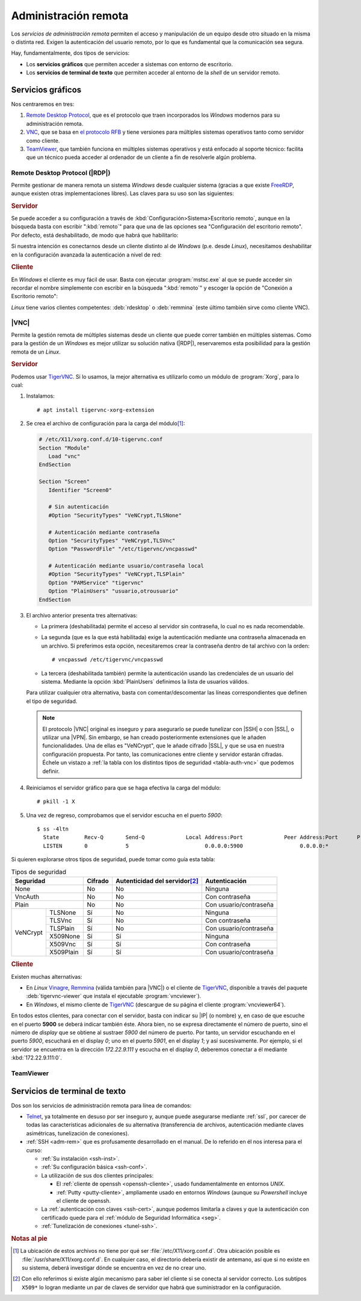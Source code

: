 .. _ser-adm-rem:

Administración remota
*********************
Los *servicios de administración remota* permiten el acceso y manipulación de un
equipo desde otro situado en la misma o distinta red. Exigen la autenticación
del usuario remoto, por lo que es fundamental que la comunicación sea segura.

Hay, fundamentalmente, dos tipos de servicios:

* Los **servicios gráficos** que permiten acceder a sistemas con entorno de
  escritorio.
* Los **servicios de terminal de texto** que permiten acceder al entorno de la
  *shell* de un servidor remoto.


Servicios gráficos
==================
Nos centraremos en tres:

#. `Remote Desktop Protocol
   <https://en.wikipedia.org/wiki/Remote_Desktop_Protocol>`_, que es el
   protocolo que traen incorporados los *Windows* modernos para su
   administración remota.
#. `VNC <https://es.wikipedia.org/wiki/VNC>`_, que se basa en `el protocolo
   RFB <https://es.wikipedia.org/wiki/RFB_protocol>`_ y tiene versiones para
   múltiples sistemas operativos tanto como servidor como cliente.
#. `TeamViewer <https://en.wikipedia.org/wiki/TeamViewer_(company)>`_, que
   también funciona en múltiples sistemas operativos y está enfocado al soporte
   técnico: facilita que un técnico pueda acceder al ordenador de un cliente a
   fin de resolverle algún problema.

Remote Desktop Protocol (|RDP|)
-------------------------------
Permite gestionar de manera remota un sistema *Windows* desde cualquier sistema (gracias a que existe FreeRDP_, aunque existen otras implementaciones libres). Las claves para su uso son las siguientes:

.. rubric:: Servidor

Se puede acceder a su configuración a través de :kbd:`Configuración>Sistema>Escritorio remoto`, aunque en la búsqueda basta con escribir ":kbd:`remoto`" para que una de las opciones sea "Configuración del escritorio remoto". Por defecto, está deshabilitado, de modo que habrá que habilitarlo:

.. image:: files/conf-rdp.png

Si nuestra intención es conectarnos desde un cliente distinto al de *Windows*
(p.e. desde *Linux*), necesitamos deshabilitar en la configuración avanzada la
autenticación a nivel de red:

.. image:: files/conf-rdp-avanzada.png

.. rubric:: Cliente

En *Windows* el cliente es muy fácil de usar. Basta con ejecutar :program:`mstsc.exe` al que se puede acceder sin recordar el nombre simplemente con escribir en la búsqueda ":kbd:`remoto`" y escoger la opción de "Conexión a Escritorio remoto":

.. image:: files/conex-rdp.png

*Linux* tiene varios clientes competentes: :deb:`rdesktop` o :deb:`remmina`
(este último también sirve como cliente VNC).

|VNC|
-----
Permite la gestión remota de múltiples sistemas desde un cliente que puede correr también en múltiples sistemas. Como para la gestión de un *Windows* es mejor utilizar su solución nativa (|RDP|), reservaremos esta posibilidad para la gestión remota de un *Linux*.

.. rubric:: Servidor

Podemos usar TigerVNC_. Si lo usamos, la mejor alternativa es utilizarlo como un módulo de :program:`Xorg`, para lo cual:

1. Instalamos::

      # apt install tigervnc-xorg-extension

2. Se crea el archivo de configuración para la carga del módulo\ [#]_:

   .. code-block:: xorg.conf

      # /etc/X11/xorg.conf.d/10-tigervnc.conf
      Section "Module"
         Load "vnc"
      EndSection

      Section "Screen"
         Identifier "Screen0"

         # Sin autenticación
         #Option "SecurityTypes" "VeNCrypt,TLSNone"

         # Autenticación mediante contraseña
         Option "SecurityTypes" "VeNCrypt,TLSVnc"
         Option "PasswordFile" "/etc/tigervnc/vncpasswd"

         # Autenticación mediante usuario/contraseña local
         #Option "SecurityTypes" "VeNCrypt,TLSPlain"
         Option "PAMService" "tigervnc"
         Option "PlainUsers" "usuario,otrousuario"
      EndSection


3. El archivo anterior presenta tres alternativas:

   + La primera (deshabilitada) permite el acceso al servidor sin contraseña, lo
     cual no es nada recomendable.

   + La segunda (que es la que está habilitada) exige la autenticación
     mediante una contraseña almacenada en un archivo. Si preferimos esta opción,
     necesitaremos crear la contraseña dentro de tal archivo con la orden::

      # vncpasswd /etc/tigervnc/vncpasswd

   + La tercera (deshabilitada también) permite la autenticación usando
     las credenciales de un usuario del sistema. Mediante la opción
     :kbd:`PlainUsers` definimos la lista de usuarios válidos.

   Para utilizar cualquier otra alternativa, basta con comentar/descomentar las
   líneas correspondientes que definen el tipo de seguridad.

   .. note:: El protocolo |VNC| original es inseguro y para asegurarlo se puede
      tunelizar con |SSH| o con |SSL|, o utilizar una |VPN|. Sin embargo, se han
      creado posteriormente extensiones que le añaden funcionalidades.  Una de
      ellas es "VeNCrypt", que le añade cifrado |SSL|, y que se usa en nuestra
      configuración propuesta. Por tanto, las comunicaciones entre cliente y
      servidor estarán cifradas. Échele un vistazo a :ref:`la tabla con los
      distintos tipos de seguridad <tabla-auth-vnc>` que podemos definir.

4. Reiniciamos el servidor gráfico para que se haga efectiva la carga del módulo::

      # pkill -1 X 

5. Una vez de regreso, comprobamos que el servidor escucha en el puerto *5900*::

      $ ss -4ltn
        State        Recv-Q       Send-Q             Local Address:Port             Peer Address:Port      Process      
        LISTEN       0            5                        0.0.0.0:5900                  0.0.0.0:*

Si quieren explorarse otros tipos de seguridad, puede tomar como guía esta
tabla:

.. _tabla-auth-vnc:

.. table:: Tipos de seguridad
   :class: auth-vnc

   +----------------------+---------+---------------------------------+------------------------+
   | Seguridad            | Cifrado | Autenticidad del servidor\ [#]_ | Autenticación          |
   +======================+=========+=================================+========================+
   | None                 | No      | No                              | Ninguna                |
   +----------------------+---------+---------------------------------+------------------------+
   | VncAuth              | No      | No                              | Con contraseña         |
   +----------------------+---------+---------------------------------+------------------------+
   | Plain                | No      | No                              | Con usuario/contraseña |
   +----------+-----------+---------+---------------------------------+------------------------+
   | VeNCrypt | TLSNone   | Sí      | No                              | Ninguna                |
   |          +-----------+---------+---------------------------------+------------------------+
   |          | TLSVnc    | Sí      | No                              | Con contraseña         |
   |          +-----------+---------+---------------------------------+------------------------+
   |          | TLSPlain  | Sí      | No                              | Con usuario/contraseña |
   |          +-----------+---------+---------------------------------+------------------------+
   |          | X509None  | Sí      | Sí                              | Ninguna                |
   |          +-----------+---------+---------------------------------+------------------------+
   |          | X509Vnc   | Sí      | Sí                              | Con contraseña         |
   |          +-----------+---------+---------------------------------+------------------------+
   |          | X509Plain | Sí      | Sí                              | Con usuario/contraseña |
   +----------+-----------+---------+---------------------------------+------------------------+

.. rubric:: Cliente

Existen muchas alternativas:

* En *Linux* Vinagre_, Remmina_ (válida también para |VNC|) o el cliente de
  TigerVNC_, disponible a través del paquete :deb:`tigervnc-viewer` que instala
  el ejecutable :program:`vncviewer`). 
* En *Windows*, el mismo cliente de TigerVNC_ (descargue de su página el cliente
  :program:`vncviewer64`).

En todos estos clientes, para conectar con el servidor, basta con indicar su
|IP| (o nombre) y, en caso de que escuche en el puerto **5900** se deberá
indicar también éste. Ahora bien, no se expresa directamente el número de puerto, sino el
número de *display* que se obtiene al sustraer *5900* del número de puerto. Por
tanto, un servidor escuchando en el puerto *5900*, escuchará en el display *0*;
uno en el puerto *5901*, en el display *1*; y así sucesivamente. Por ejemplo, si
el servidor se encuentra en la dirección *172.22.9.111* y escucha en el display
*0*, deberemos conectar a él mediante :kbd:`172.22.9.111:0`.

TeamViewer
----------

.. todo:: Probar el programa TeamViewer y hacer algunas indicaciones.

Servicios de terminal de texto
==============================
Dos son los servicios de administración remota para línea de comandos:

* Telnet_, ya totalmente en desuso por ser inseguro y, aunque puede asegurarse
  mediante :ref:`ssl`, por carecer de todas las características adicionales
  de su alternativa (transferencia de archivos, autenticación mediante claves
  asimétricas, tunelización de conexiones).

* :ref:`SSH <adm-rem>` que es profusamente desarrollado en el manual. De lo
  referido en él nos interesa para el curso:

  + :ref:`Su instalación <ssh-inst>`.
  + :ref:`Su configuración básica <ssh-conf>`.
  + La utilización de sus dos clientes principales:

    + El :ref:`cliente de openssh <openssh-cliente>`, usado fundamentalmente en
      entornos *UNIX*.
    + :ref:`Putty <putty-cliente>`, ampliamente usado en entornos *Windows* (aunque su
      *Powershell* incluye el cliente de openssh.
  
  + La :ref:`autenticación con claves <ssh-cert>`, aunque podemos limitarla a
    claves y que la autenticación con certificado quede para el :ref:`módulo de
    Seguridad Informática <seg>`.

  + :ref:`Tunelización de conexiones <tunel-ssh>`.

.. rubric:: Notas al pie

.. [#] La ubicación de estos archivos no tiene por qué ser
   :file:`/etc/X11/xorg.conf.d`. Otra ubicación posible es
   :file:`/usr/share/X11/xorg.conf.d`. En cualquier caso, el directorio debería
   existir de antemano, así que si no existe en su sistema, deberá investigar
   dónde se encuentra en vez de no crear uno.
.. [#] Con ello referimos si existe algún mecanismo para saber iel cliente si se
   conecta al servidor correcto. Los subtipos ``X509*`` lo logran mediante un
   par de claves de servidor que habrá que suministrador en la configuración.

.. |VNC| replace:: :abbr:`VNC (Virtual Network Computing)`
.. |RDP| replace:: :abbr:`RDP (Remote Desktop Protocol)`
.. |SSL| replace:: :abbr:`SSL (Secure Sockets Layer)`

.. _FreeRDP: https://www.freerdp.com
.. _TigerVNC: //https://tigervnc.org
.. _Vinagre: https://wiki.gnome.org/Apps/Vinagre
.. _Remmina: https://remmina.org
.. _Telnet: https://es.wikipedia.org/wiki/Telnet
